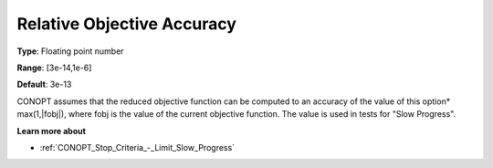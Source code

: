 .. _CONOPT_Advanced_-_Relative_Obj_Accuracy:


Relative Objective Accuracy
===========================



**Type**:	Floating point number	

**Range**:	[3e-14,1e-6]

**Default**:	3e-13	



CONOPT assumes that the reduced objective function can be computed to an accuracy of the value of this option* max(1,|fobj|), where fobj is the value of the current objective function. The value is used in tests for "Slow Progress".



**Learn more about** 

*	:ref:`CONOPT_Stop_Criteria_-_Limit_Slow_Progress`  




